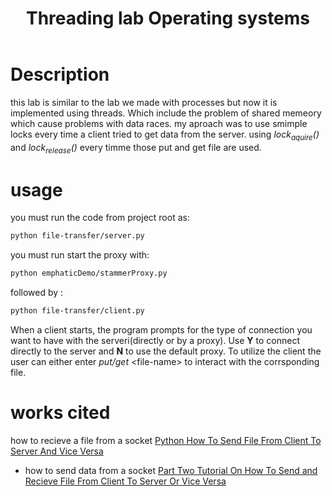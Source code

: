 #+title: Threading lab Operating systems

* Description
  this lab is similar to the lab we made with processes but now it is implemented using threads. Which include the problem of shared memeory which cause problems with data races. my aproach was to use smimple locks  every time a client tried to get data from the server. using /lock_aquire()/ and /lock_release()/ every timme those put and get file are used. 

* usage
 you must run the code from project root as:
#+BEGIN_SRC bash
 python file-transfer/server.py
#+END_SRC 
you must run start the proxy with:
#+BEGIN_SRC bash
 python emphaticDemo/stammerProxy.py
#+END_SRC 
 followed by :
#+BEGIN_SRC bash
 python file-transfer/client.py
#+END_SRC
When a client starts, the program prompts for the type of connection you want to have with the serveri(directly or by a proxy). Use *Y* to connect directly to the server and *N*  to use the default proxy. To utilize the client the user can either enter /put/get/ <file-name> to interact with the corrsponding file.
* works cited
how to recieve a file from a socket
    [[https://www.youtube.com/watch?v=1VaBy6ZSIUM][Python How To Send File From Client To Server And Vice Versa]]
 - how to send data from a socket
   [[https://www.youtube.com/watch?v=HrDyqtyT2yk][Part Two Tutorial On How To Send and Recieve File From Client To Server Or Vice Versa]]
